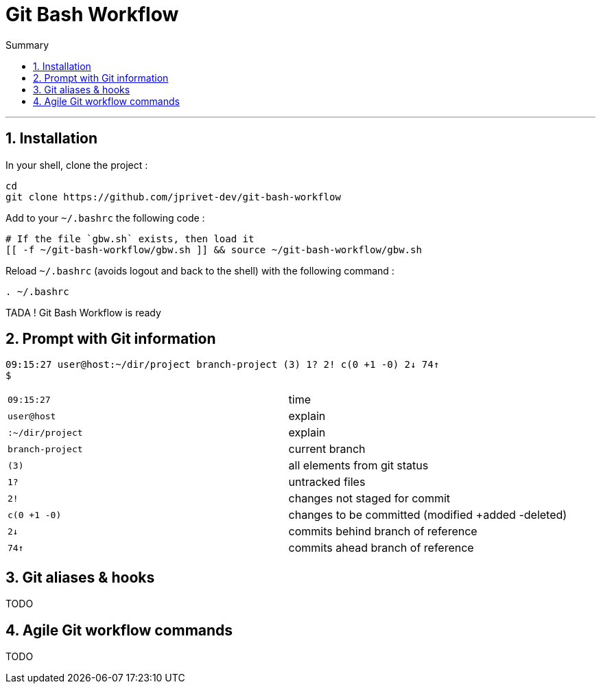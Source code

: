 :MAIN_TITLE: Git Bash Workflow
:BASHRC_PATH: ~/.bashrc
:GBW_FILE: gbw.sh
:GBW_PATH: ~/git-bash-workflow/{GBW_FILE}
:GIT_PROJECT: https://github.com/jprivet-dev/git-bash-workflow

= {MAIN_TITLE}
:numbered:
:toc: macro

:toc-title: Summary
:toclevels: 2
toc::[]

'''

== Installation

In your shell, clone the project :

[source,shell]
[subs=attributes+]
----
cd
git clone {GIT_PROJECT}
----

Add to your `{BASHRC_PATH}` the following code :

[source,shell]
[subs=attributes+]
----
# If the file `{GBW_FILE}` exists, then load it
[[ -f {GBW_PATH} ]] && source {GBW_PATH}
----

Reload `{BASHRC_PATH}` (avoids logout and back to the shell) with the following command :

[source,shell]
[subs=attributes+]
----
. {BASHRC_PATH}
----

TADA ! {MAIN_TITLE} is ready

== Prompt with Git information

:PROMPT_TIME:                09:15:27
:PROMPT_USER_HOST:           user@host
:PROMPT_DIR:                 :~/dir/project
:PROMPT_BRANCH:              branch-project
:PROMPT_COUNT:               (3)
:PROMPT_UNTRACKED:           1?
:PROMPT_NOT_STAGED:          2!
:PROMPT_TO_BE_COMMITTED:     c(0 +1 -0)
:PROMPT_BEHIND:              2↓
:PROMPT_AHEAD:               74↑

[source,shell]
[subs=attributes+]
----
{PROMPT_TIME} {PROMPT_USER_HOST}{PROMPT_DIR} {PROMPT_BRANCH} {PROMPT_COUNT} {PROMPT_UNTRACKED} {PROMPT_NOT_STAGED} {PROMPT_TO_BE_COMMITTED} {PROMPT_BEHIND} {PROMPT_AHEAD}
$
----

|===
| `{PROMPT_TIME}`               | time
| `{PROMPT_USER_HOST}`          | explain
| `{PROMPT_DIR}`                | explain
| `{PROMPT_BRANCH}`             | current branch
| `{PROMPT_COUNT}`              | all elements from git status
| `{PROMPT_UNTRACKED}`          | untracked files
| `{PROMPT_NOT_STAGED}`         | changes not staged for commit
| `{PROMPT_TO_BE_COMMITTED}`    | changes to be committed (modified +added -deleted)
| `{PROMPT_BEHIND}`             | commits behind branch of reference
| `{PROMPT_AHEAD}`              | commits ahead branch of reference
|===


== Git aliases & hooks

TODO

== Agile Git workflow commands

TODO

